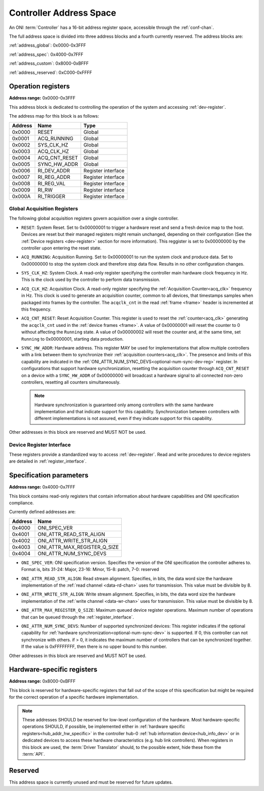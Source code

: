 .. _addresses:

Controller Address Space
=================================

An ONI :term:`Controller` has a 16-bit address register space, accessible through the :ref:`conf-chan`.

The full address space is divided into three address blocks and a fourth currently reserved. The address blocks are:

:ref:`address_global`: 0x0000-0x3FFF

:ref:`address_spec`: 0x4000-0x7FFF

:ref:`address_custom`: 0x8000-0xBFFF

:ref:`address_reserved`: 0xC000-0xFFFF

.. _address_global:

Operation registers
-------------------

**Address range:** 0x0000-0x3FFF


This address block is dedicated to controlling the operation of the system and accessing :ref:`dev-register`.

The address map for this block is as follows:

========== ========================= ==================
Address    Name                      Type
========== ========================= ==================
0x0000     RESET                     Global
0x0001     ACQ_RUNNING               Global
0x0002     SYS_CLK_HZ                Global
0x0003     ACQ_CLK_HZ                Global
0x0004     ACQ_CNT_RESET             Global
0x0005     SYNC_HW_ADDR              Global
0x0006     RI_DEV_ADDR               Register interface
0x0007     RI_REG_ADDR               Register interface
0x0008     RI_REG_VAL                Register interface
0x0009     RI_RW                     Register interface
0x000A     RI_TRIGGER                Register interface
========== ========================= ==================

Global Acquisition Registers
^^^^^^^^^^^^^^^^^^^^^^^^^^^^^
The following global acquisition registers govern acquisition over a single
controller.

- ``RESET``: System Reset. Set to 0x00000001 to trigger a hardware reset and send a fresh device
  map to the host. Devices are reset but their managed registers might remain
  unchanged, depending on their configuration (See the :ref:`Device registers
  <dev-register>` section for more information). This reggister is set to 0x00000000 
  by the controller upon entering the reset state.

- ``ACQ_RUNNING``: Acquisition Running. Set to 0x00000001 to run the system clock and produce data. 
  Set to 0x00000000 to stop the system clock and therefore stop data flow. Results in no other
  configuration changes.

- ``SYS_CLK_HZ``: System Clock. A read-only register specifying the controller 
  main hardware clock frequency in Hz. This is the clock used by the controller 
  to perform data transmission.

- ``ACQ_CLK_HZ``: Acquisition Clock. A read-only register specifying the 
  :ref:`Acquisition Counter<acq_clk>` frequency in Hz. This clock is used to 
  generate an acquisition counter, common to all devices, that timestamps samples
  when packaged into frames by the controller.
  The ``acqclk_cnt`` in the read :ref:`frame <frame>` header is incremented at this frequency.

- ``ACQ_CNT_RESET``: Reset Acquisition Counter. This register is used to reset the :ref:`counter<acq_clk>`
  generating the ``acqclk_cnt`` used in the :ref:`device frames <frame>`.
  A value of 0x00000001 will reset the counter to 0 without affecting the ``Running``
  state. A value of 0x00000002 will reset the counter and, at the same time, set
  ``Running`` to 0x00000001, starting data production.

  .. _optional-num-sync-dev:

- ``SYNC_HW_ADDR``: Hardware address. This register MAY be used for implementations that allow multiple
  controllers with a link between them to synchronize their :ref:`acquisition counters<acq_clk>`.
  The presence and limits of this capability are indicated in
  the :ref:`ONI_ATTR_NUM_SYNC_DEVS<optional-num-sync-dev-reg>` register.
  In configurations that support hardware synchronization, resetting the acquisition counter through
  ``ACQ_CNT_RESET`` on a device with a ``SYNC_HW_ADDR`` of 0x00000000 will broadcast a hardware signal
  to all connected non-zero controllers, resetting all counters simultaneously.
  
  .. note:: Hardware synchronization is guaranteed only among controllers with the same hardware 
    implementation and that indicate support for this capability. Synchronization between controllers 
    with different implementations is not assured, even if they indicate support for this capability.

Other addresses in this block are reserved and MUST NOT be used.

Device Register Interface
^^^^^^^^^^^^^^^^^^^^^^^^^^
  
These registers provide a standardized way to access :ref:`dev-register`. Read and write
procedures to device registers are detailed in :ref:`register_interface`.

.. _address_spec:

Specification parameters
-------------------------

**Address range:** 0x4000-0x7FFF

This block contains read-only registers that contain information about hardware 
capabilities and ONI specification compliance.

Currently defined addresses are:

======== ===============================
Address  Name
======== ===============================
0x4000   ONI_SPEC_VER
0x4001   ONI_ATTR_READ_STR_ALIGN
0x4002   ONI_ATTR_WRITE_STR_ALIGN
0x4003   ONI_ATTR_MAX_REGISTER_Q_SIZE
0x4004   ONI_ATTR_NUM_SYNC_DEVS
======== ===============================

- ``ONI_SPEC_VER``: ONI specification version. Specifies the version of the ONI specification the 
  controller adheres to. Format is, bits 31-24: Major, 23-16: Minor, 15-8: patch, 7-0: reserved

.. _read-word-alignment-reg:
  
- ``ONI_ATTR_READ_STR_ALIGN``: Read stream alignment. Specifies, in bits, the data word size the hardware 
  implementation of the :ref:`read channel <data-rd-chan>` uses for transmission. This value must be divisible
  by 8.

.. _write-word-alignment-reg:

- ``ONI_ATTR_WRITE_STR_ALIGN``: Write stream alignment. Specifies, in bits, the data word size the hardware 
  implementation of the :ref:`write channel <data-wr-chan>` uses for transmission. This value must be divisible
  by 8.

.. _max-devaccess-reg:

- ``ONI_ATTR_MAX_REGISTER_Q_SIZE``: Maximum queued device register operations. Maximum number of operations that 
  can be queued through the :ref:`register_interface`.

.. _optional-num-sync-dev-reg:

- ``ONI_ATTR_NUM_SYNC_DEVS``: Number of supported synchronized devices: This register indicates if the optional capability
  for :ref:`hardware synchronization<optional-num-sync-dev>` is supported. If 0, this controller can
  not synchronize with others. if > 0, it indicates the maximum number of controllers that can be synchronized
  together. If the value is 0xFFFFFFFF, then there is no upper bound to this number.

Other addresses in this block are reserved and MUST NOT be used.


.. _address_custom:

Hardware-specific registers
----------------------------
**Address range:** 0x8000-0xBFFF

This block is reserved for hardware-specific registers that fall out of the scope of this specification
but might be required for the correct operation of a specific hardware implementation.

.. note:: These addresses SHOULD be reserved for low-level configuration of the hardware. Most
  hardware-specific operations SHOULD, if possible, be implemented either in 
  :ref:`hardware specific registers<hub_addr_hw_specific>` in the controller hub-0
  :ref:`hub information device<hub_info_dev>` or in dedicated devices to access these hardware
  characteristics (e.g. hub link controllers). When registers in this block are used, the 
  :term:`Driver Translator` should, to the possible extent, hide these from the :term:`API`.

.. _address_reserved:

Reserved
----------

This address space is currently unused and must be reserved for future updates.
